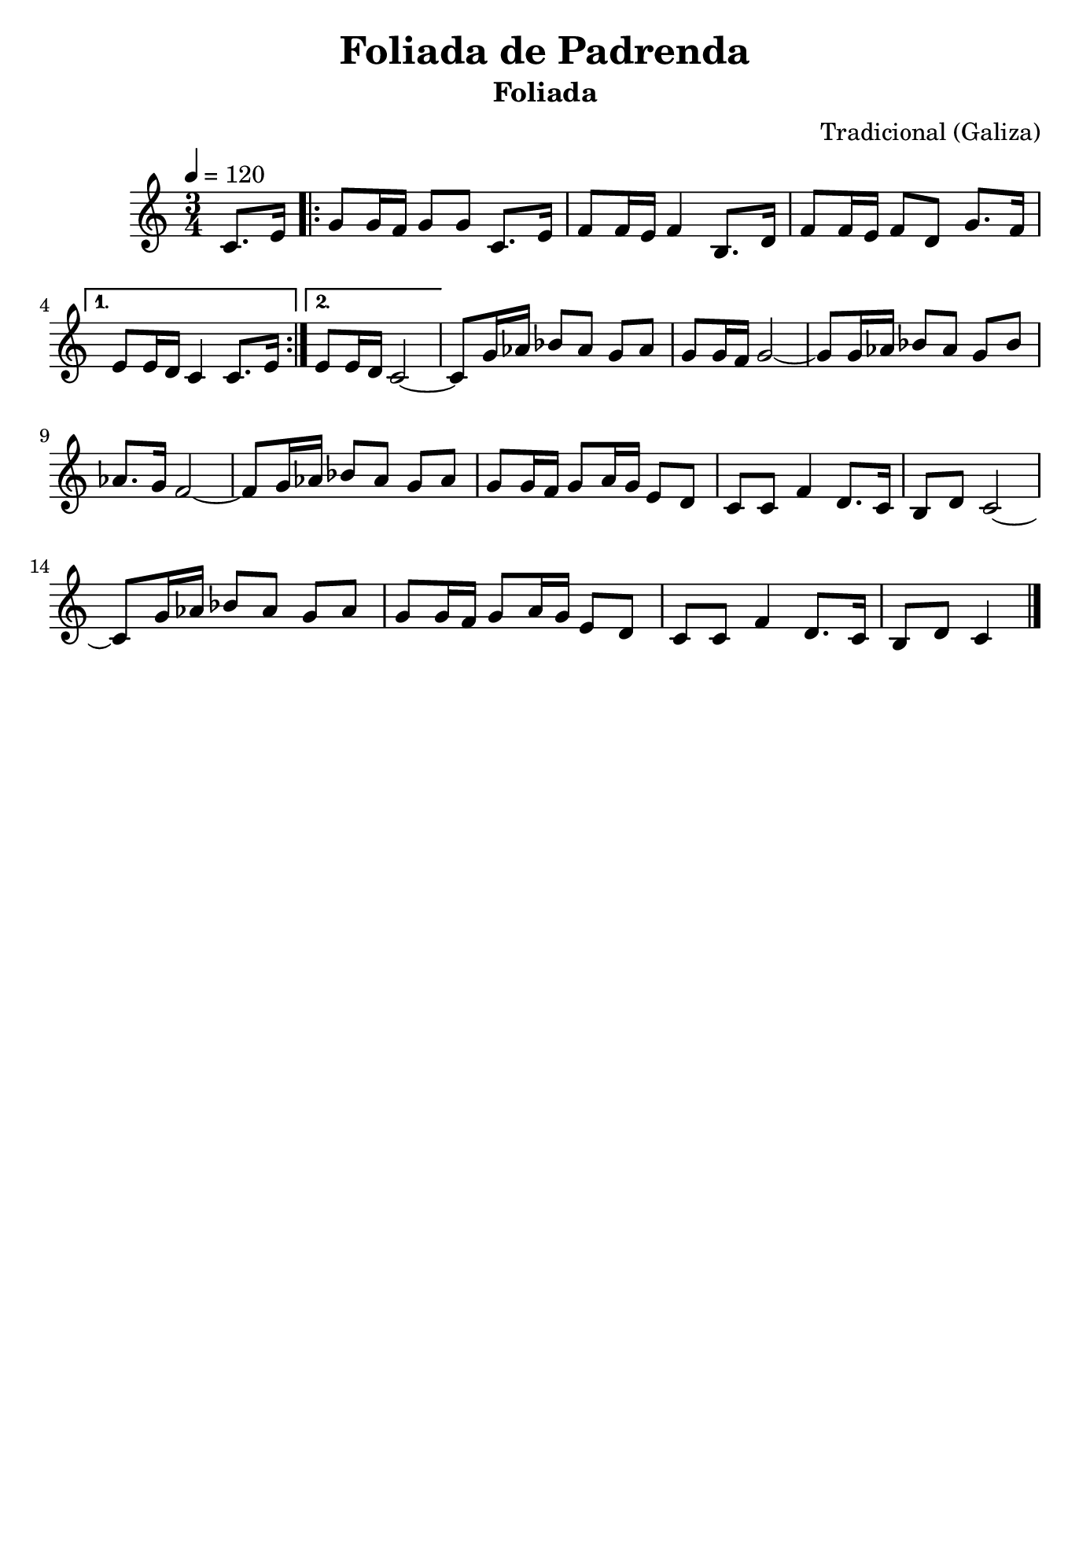 
\version "2.12.3"
% automatically converted from Foliada de Padrenda.xml

\header {
  title = "Foliada de Padrenda"
  subtitle = "Foliada"
  composer = "Tradicional (Galiza)"
    tagline = ##f
    }
    
\paper {
  #(set-paper-size "b5")
}

PartPOneVoiceOne =  \relative c' {
    \tempo 4=120
    \clef "treble" \key c \major \time 3/4 \partial 4 c8. [ e16 ]
    \repeat volta 2 {
        | % 1
        g8 [ g16 f16 ] g8 [ g8 ] c,8. [ e16 ] | % 2
        f8 [ f16 e16 ] f4 b,8. [ d16 ] | % 3
        f8 [ f16 e16 ] f8 [ d8 ] g8. [ f16 ] }
    \alternative { {
            | % 4
            e8 [ e16 d16 ] c4 c8. [ e16 ] }
        {
            | % 5
            e8 [ e16 d16 ] c2 ~ }
        } | % 6
    c8 [ g'16 as16 ] bes8 [ as8 ] g8 [ as8 ] | % 7
    g8 [ g16 f16 ] g2 ~ | % 8
    g8 [ g16 as16 ] bes8 [ as8 ] g8 [ bes8 ] | % 9
    as8. [ g16 ] f2 ~ | \barNumberCheck #10
    f8 [ g16 as16 ] bes8 [ as8 ] g8 [ as8 ] | % 11
    g8 [ g16 f16 ] g8 [ a16 g16 ] e8 [ d8 ] | % 12
    c8 [ c8 ] f4 d8. [ c16 ] | % 13
    b8 [ d8 ] c2 ~ | % 14
    c8 [ g'16 as16 ] bes8 [ as8 ] g8 [ as8 ] | % 15
    g8 [ g16 f16 ] g8 [ a16 g16 ] e8 [ d8 ] | % 16
    c8 [ c8 ] f4 d8. [ c16 ] | % 17
    b8 [ d8 ] c4 \bar "|."
    }


% The score definition
\new Staff <<
    \context Staff << 
        \context Voice = "PartPOneVoiceOne" { \PartPOneVoiceOne }
        >>
    >>


